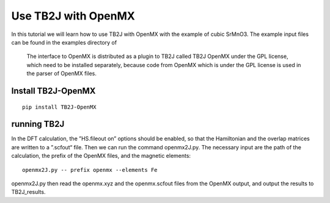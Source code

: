 Use TB2J with OpenMX
====================

In this tutorial we will learn how to use TB2J with OpenMX with the example of cubic SrMnO3. The example input files can be found in the examples directory of 

 The interface to OpenMX is distributed as a plugin to TB2J called TB2J OpenMX under the GPL license, which need to be installed separately, because code from OpenMX which is under the GPL license is used in the parser of OpenMX files.

Install TB2J-OpenMX
--------------------------------------

::

    pip install TB2J-OpenMX

running TB2J
--------------------------------------

In the DFT calculation, the ”HS.fileout on” options should be enabled, so that the Hamiltonian and the overlap matrices are written to a ”.scfout“ file. Then we can run the command openmx2J.py. The necessary input are the path of the calculation, the prefix of the OpenMX files, and the magnetic elements:

::

    openmx2J.py -- prefix openmx --elements Fe


openmx2J.py then read the openmx.xyz and the openmx.scfout files from the OpenMX output, and output the results to TB2J_results. 


